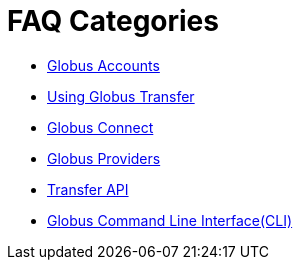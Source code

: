 = FAQ Categories

- link:globus-accounts[Globus Accounts]
- link:using-globus-transfer[Using Globus Transfer]
- link:globus-connect[Globus Connect]
- link:globus-providers[Globus Providers]
- link:transfer-api[Transfer API]
- link:globus-cli[Globus Command Line Interface(CLI)]